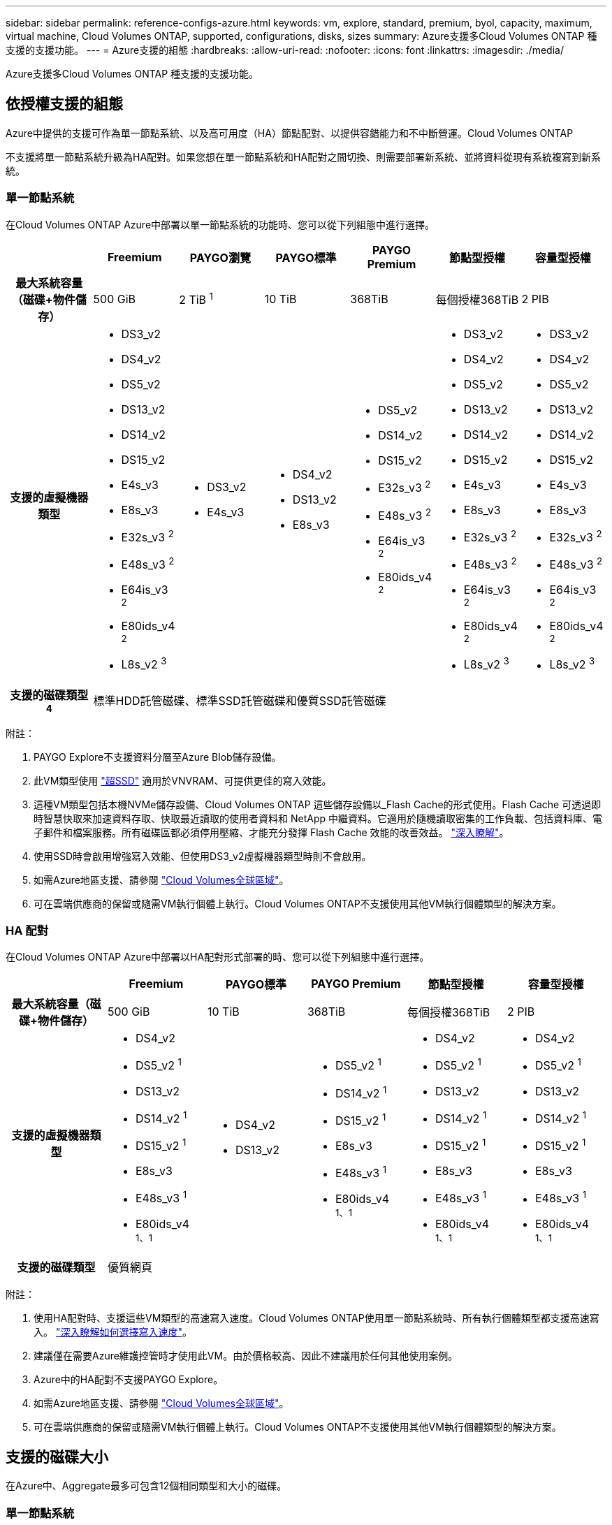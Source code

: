 ---
sidebar: sidebar 
permalink: reference-configs-azure.html 
keywords: vm, explore, standard, premium, byol, capacity, maximum, virtual machine, Cloud Volumes ONTAP, supported, configurations, disks, sizes 
summary: Azure支援多Cloud Volumes ONTAP 種支援的支援功能。 
---
= Azure支援的組態
:hardbreaks:
:allow-uri-read: 
:nofooter: 
:icons: font
:linkattrs: 
:imagesdir: ./media/


[role="lead"]
Azure支援多Cloud Volumes ONTAP 種支援的支援功能。



== 依授權支援的組態

Azure中提供的支援可作為單一節點系統、以及高可用度（HA）節點配對、以提供容錯能力和不中斷營運。Cloud Volumes ONTAP

不支援將單一節點系統升級為HA配對。如果您想在單一節點系統和HA配對之間切換、則需要部署新系統、並將資料從現有系統複寫到新系統。



=== 單一節點系統

在Cloud Volumes ONTAP Azure中部署以單一節點系統的功能時、您可以從下列組態中進行選擇。

[cols="h,d,d,d,d,d,d"]
|===
|  | Freemium | PAYGO瀏覽 | PAYGO標準 | PAYGO Premium | 節點型授權 | 容量型授權 


| 最大系統容量（磁碟+物件儲存） | 500 GiB | 2 TiB ^1^ | 10 TiB | 368TiB | 每個授權368TiB | 2 PIB 


| 支援的虛擬機器類型  a| 
* DS3_v2
* DS4_v2
* DS5_v2
* DS13_v2
* DS14_v2
* DS15_v2
* E4s_v3
* E8s_v3
* E32s_v3 ^2^
* E48s_v3 ^2^
* E64is_v3 ^2^
* E80ids_v4 ^2^
* L8s_v2 ^3^

 a| 
* DS3_v2
* E4s_v3

 a| 
* DS4_v2
* DS13_v2
* E8s_v3

 a| 
* DS5_v2
* DS14_v2
* DS15_v2
* E32s_v3 ^2^
* E48s_v3 ^2^
* E64is_v3 ^2^
* E80ids_v4 ^2^

 a| 
* DS3_v2
* DS4_v2
* DS5_v2
* DS13_v2
* DS14_v2
* DS15_v2
* E4s_v3
* E8s_v3
* E32s_v3 ^2^
* E48s_v3 ^2^
* E64is_v3 ^2^
* E80ids_v4 ^2^
* L8s_v2 ^3^

 a| 
* DS3_v2
* DS4_v2
* DS5_v2
* DS13_v2
* DS14_v2
* DS15_v2
* E4s_v3
* E8s_v3
* E32s_v3 ^2^
* E48s_v3 ^2^
* E64is_v3 ^2^
* E80ids_v4 ^2^
* L8s_v2 ^3^




| 支援的磁碟類型^4^ 6+| 標準HDD託管磁碟、標準SSD託管磁碟和優質SSD託管磁碟 
|===
附註：

. PAYGO Explore不支援資料分層至Azure Blob儲存設備。
. 此VM類型使用 https://docs.microsoft.com/en-us/azure/virtual-machines/windows/disks-enable-ultra-ssd["超SSD"^] 適用於VNVRAM、可提供更佳的寫入效能。
. 這種VM類型包括本機NVMe儲存設備、Cloud Volumes ONTAP 這些儲存設備以_Flash Cache的形式使用。Flash Cache 可透過即時智慧快取來加速資料存取、快取最近讀取的使用者資料和 NetApp 中繼資料。它適用於隨機讀取密集的工作負載、包括資料庫、電子郵件和檔案服務。所有磁碟區都必須停用壓縮、才能充分發揮 Flash Cache 效能的改善效益。 https://docs.netapp.com/us-en/bluexp-cloud-volumes-ontap/concept-flash-cache.html["深入瞭解"^]。
. 使用SSD時會啟用增強寫入效能、但使用DS3_v2虛擬機器類型時則不會啟用。
. 如需Azure地區支援、請參閱 https://cloud.netapp.com/cloud-volumes-global-regions["Cloud Volumes全球區域"^]。
. 可在雲端供應商的保留或隨需VM執行個體上執行。Cloud Volumes ONTAP不支援使用其他VM執行個體類型的解決方案。




=== HA 配對

在Cloud Volumes ONTAP Azure中部署以HA配對形式部署的時、您可以從下列組態中進行選擇。

[cols="h,d,d,d,d,d"]
|===
|  | Freemium | PAYGO標準 | PAYGO Premium | 節點型授權 | 容量型授權 


| 最大系統容量（磁碟+物件儲存） | 500 GiB | 10 TiB | 368TiB | 每個授權368TiB | 2 PIB 


| 支援的虛擬機器類型  a| 
* DS4_v2
* DS5_v2 ^1^
* DS13_v2
* DS14_v2 ^1^
* DS15_v2 ^1^
* E8s_v3
* E48s_v3 ^1^
* E80ids_v4 ^1、1^

 a| 
* DS4_v2
* DS13_v2

 a| 
* DS5_v2 ^1^
* DS14_v2 ^1^
* DS15_v2 ^1^
* E8s_v3
* E48s_v3 ^1^
* E80ids_v4 ^1、1^

 a| 
* DS4_v2
* DS5_v2 ^1^
* DS13_v2
* DS14_v2 ^1^
* DS15_v2 ^1^
* E8s_v3
* E48s_v3 ^1^
* E80ids_v4 ^1、1^

 a| 
* DS4_v2
* DS5_v2 ^1^
* DS13_v2
* DS14_v2 ^1^
* DS15_v2 ^1^
* E8s_v3
* E48s_v3 ^1^
* E80ids_v4 ^1、1^




| 支援的磁碟類型 5+| 優質網頁 
|===
附註：

. 使用HA配對時、支援這些VM類型的高速寫入速度。Cloud Volumes ONTAP使用單一節點系統時、所有執行個體類型都支援高速寫入。 https://docs.netapp.com/us-en/bluexp-cloud-volumes-ontap/concept-write-speed.html["深入瞭解如何選擇寫入速度"^]。
. 建議僅在需要Azure維護控管時才使用此VM。由於價格較高、因此不建議用於任何其他使用案例。
. Azure中的HA配對不支援PAYGO Explore。
. 如需Azure地區支援、請參閱 https://cloud.netapp.com/cloud-volumes-global-regions["Cloud Volumes全球區域"^]。
. 可在雲端供應商的保留或隨需VM執行個體上執行。Cloud Volumes ONTAP不支援使用其他VM執行個體類型的解決方案。




== 支援的磁碟大小

在Azure中、Aggregate最多可包含12個相同類型和大小的磁碟。



=== 單一節點系統

單一節點系統使用Azure託管磁碟。支援下列磁碟大小：

[cols="3*"]
|===
| 優質SSD | 標準SSD | 標準HDD 


 a| 
* 500 GiB
* 1 TiB
* 2 TiB
* 4 TiB
* 8 TiB
* 16 TiB
* 32 TiB

 a| 
* 100 GiB
* 500 GiB
* 1 TiB
* 2 TiB
* 4 TiB
* 8 TiB
* 16 TiB
* 32 TiB

 a| 
* 100 GiB
* 500 GiB
* 1 TiB
* 2 TiB
* 4 TiB
* 8 TiB
* 16 TiB
* 32 TiB


|===


=== HA 配對

HA配對使用優質網頁瀏覽器。支援下列磁碟大小：

* 500 GiB
* 1 TiB
* 2 TiB
* 4 TiB
* 8 TiB

